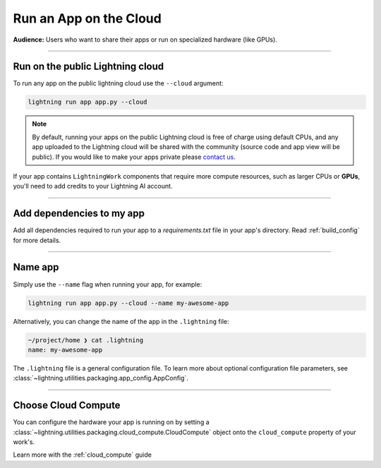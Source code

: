 #######################
Run an App on the Cloud
#######################

**Audience:** Users who want to share their apps or run on specialized hardware (like GPUs).

----

*********************************
Run on the public Lightning cloud
*********************************
To run any app on the public lightning cloud use the ``--cloud`` argument:

.. code:: bash

    lightning run app app.py --cloud


.. note::
    By default, running your apps on the public Lightning cloud is free of charge using default CPUs, and any app uploaded to the Lightning cloud will be shared with the community (source code and app view will be public). If you would like to make your apps private please `contact us <mailto:support@lightning.ai?subject=I%20want%20private%20apps!>`_.

If your app contains ``LightningWork`` components that require more compute resources, such as larger CPUs or **GPUs**, you'll need to add credits to your Lightning AI account.


----

**************************
Add dependencies to my app
**************************


Add all dependencies required to run your app to a `requirements.txt` file in your app's directory. Read :ref:`build_config` for more details.



----


********
Name app
********

Simply use the ``--name`` flag when running your app, for example:

.. code:: bash

    lightning run app app.py --cloud --name my-awesome-app

Alternatively, you can change the name of the app in the ``.lightning`` file:

.. code:: bash

    ~/project/home ❯ cat .lightning
    name: my-awesome-app

The ``.lightning`` file is a general configuration file.
To learn more about optional configuration file parameters, see :class:`~lightning.utilities.packaging.app_config.AppConfig`.

------

********************
Choose Cloud Compute
********************

You can configure the hardware your app is running on by setting a :class:`~lightning.utilities.packaging.cloud_compute.CloudCompute` object onto the ``cloud_compute`` property of your work's.

Learn more with the :ref:`cloud_compute` guide
